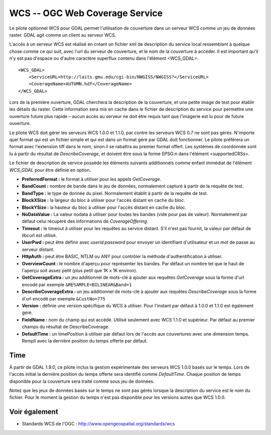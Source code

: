 .. _`gdal.gdal.formats.wcs`:

WCS -- OGC Web Coverage Service
================================

Le pilote optionnel WCS pour GDAL permet l'utilisation de couverture dans un 
serveur WCS comme un jeu de données raster. GDAL agit comme un client au serveur 
WCS.

L'accès à un serveur WCS est réalisé en créant un fichier xml de description du 
service local ressemblant à quelque chose comme ce qui suit, avec l'url du 
serveur de couverture, et le nom de la couverture à accéder. Il est important 
qu'il n'y est pas d'espace ou d'autre caractère superflux contenu dans l'élément <WCS_GDAL>.
::
    
    <WCS_GDAL>
        <ServiceURL>http://laits.gmu.edu/cgi-bin/NWGISS/NWGISS?</ServiceURL>
        <CoverageName>AUTUMN.hdf</CoverageName>
    </WCS_GDAL>

Lors de la première ouverture, GDAL cherchera la description de la couverture, 
et une petite image de test pour établir les détails du raster. Cette 
information sera mis en cache dans le fichier de description du service pour 
permettre une ouverture future plus rapide – aucun accès au serveur ne doit 
être requis tant que l'imagerie est lu pour de future ouverture.

Le pilote WCS doit gérer les serveurs WCS 1.0.0 et 1.1.0, par contre les serveurs WCS 
0.7 ne sont pas gérés. N'importe quel format qui est un fichier simple et qui 
est dans un format géré par GDAL doit fonctionner. Le pilote préférera un format 
avec l'extension tiff dans le nom, sinon il se rabattra au premier format 
offert. Les systèmes de coordonnée sont lu à partir du résultat de 
*DescribeCoverage*, et doivent être sous la forme EPSG:n dans l'élément 
<supportedCRSs>.

Le fichier de description de service possède les éléments suivants additionnels 
comme enfant immédiat de l'élément *WCS_GDAL* pour être définie en option.

* **PreferredFormat :** le format à utiliser pour les appels *GetCoverage*.
* **BandCount :** nombre de bande dans le jeu de données, normalement 
  capturé à partir de la requête de test.
* **BandType :** le type de donnée du pixel. Normalement établit à partir 
  de la requête de test.
* **BlockXSize :** la largeur du bloc à utiliser pour l'accès distant en 
  cache du bloc.
* **BlockYSize :** la hauteur du bloc à utiliser pour l'accès distant en 
  cache du bloc.
* **NoDataValue :** La valeur nodata à utiliser pour toutes les bandes 
  (vide pour pas de valeur). Normalement par défaut celui récupéré des 
  informations de *CoverageOffering*.
* **Timeout :** le timeout à utiliser pour les requêtes au service 
  distant. S'il n'est pas fournit, la valeur par défaut de libcurl est utilisé.
* **UserPwd :** peut être définir avec *userid:password* pour envoyer un 
  identifiant d'utilisateur et un mot de passe au serveur distant.
* **HttpAuth :** peut être BASIC, NTLM ou ANY pour contrôler la méthode 
  d'authentification à utiliser.
* **OverviewCount :** le nombre d'aperçu pour représenter les bandes. Par 
  défaut un nombre tel que le haut de l'aperçu soit assez petit (plus petit que 
  1K x 1K environ).
* **GetCoverageExtra :** un jeu additionnel de mots-clé à ajouter aux 
  requêtes *GetCoverage* sous la forme d'url encodé  par exemple 
  ``&RESAMPLE=BILINEAR&Band=1``
* **DescribeCoverageExtra :** un jeu additionnel de mots-clé à ajouter aux 
  requêtes *DescribeCoverage* sous la forme d'url encodé  par exemple 
  ``&CustNo=775``
* **Version :** définie une version spécifique du WCS à utiliser. Pour 
  l'instant par défaut à 1.0.0 et 1.1.0 est également géré.
* **FieldName :** nom du champ qui est accédé. Utilisé seulement avec WCS 
  1.1.0 et supérieur. Par défaut au premier champs du résultat de DescribeCoverage.
* **DefaultTime :** un timePosition à utiliser par défaut lors de l'accès aux 
  couvertures avec une dimension temps. Rempli avec la dernière position du temps 
  offerte par défaut.

Time
-----

À partir de GDAL 1.9.0, ce pilote inclus la gestion expérimentale des serveurs 
WCS 1.0.0 basés sur le temps. Lors de l'accès initial la dernière position du 
temps offerte sera identifié comme *DefaultTime*. Chaque position de temps 
disponible pour la couverture sera traité comme sous jeu de données.

Notez que les jeux de données basés sur le temps ne sont pas gérés lorsque la 
description du service est le nom du fichier. Pour le moment la gestion du temps 
n'est pas disponible pour les versions autres que WCS 1.0.0. 

Voir également
---------------

* Standards WCS de l'OGC : http://www.opengeospatial.org/standards/wcs

.. yjacolin at free.fr, Yves Jacolin - 2011/09/03(trunk 22590)